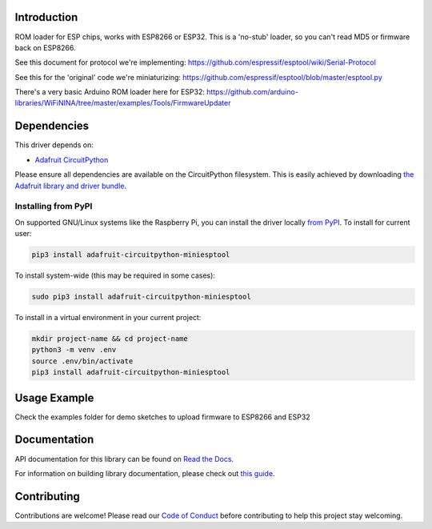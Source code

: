 Introduction
============

.. image:: https://readthedocs.org/projects/adafruit-circuitpython-miniesptool/badge/?version=latest
    :target: https://docs.circuitpython.org/projects/miniesptool/en/latest/
    :alt: Documentation Status

.. image:: https://github.com/adafruit/Adafruit_CircuitPython_Bundle/blob/main/badges/adafruit_discord.svg
    :target: https://adafru.it/discord
    :alt: Discord

.. image:: https://github.com/adafruit/Adafruit_CircuitPython_miniesptool/workflows/Build%20CI/badge.svg
    :target: https://github.com/adafruit/Adafruit_CircuitPython_miniesptool/actions/
    :alt: Build Status

ROM loader for ESP chips, works with ESP8266 or ESP32.
This is a 'no-stub' loader, so you can't read MD5 or firmware back on ESP8266.

See this document for protocol we're implementing:
https://github.com/espressif/esptool/wiki/Serial-Protocol

See this for the 'original' code we're miniaturizing:
https://github.com/espressif/esptool/blob/master/esptool.py

There's a very basic Arduino ROM loader here for ESP32:
https://github.com/arduino-libraries/WiFiNINA/tree/master/examples/Tools/FirmwareUpdater

Dependencies
=============
This driver depends on:

* `Adafruit CircuitPython <https://github.com/adafruit/circuitpython>`_

Please ensure all dependencies are available on the CircuitPython filesystem.
This is easily achieved by downloading
`the Adafruit library and driver bundle <https://github.com/adafruit/Adafruit_CircuitPython_Bundle>`_.

Installing from PyPI
--------------------

On supported GNU/Linux systems like the Raspberry Pi, you can install the driver locally `from
PyPI <https://pypi.org/project/adafruit-circuitpython-miniesptool/>`_. To install for current user:

.. code-block:: shell

    pip3 install adafruit-circuitpython-miniesptool

To install system-wide (this may be required in some cases):

.. code-block:: shell

    sudo pip3 install adafruit-circuitpython-miniesptool

To install in a virtual environment in your current project:

.. code-block:: shell

    mkdir project-name && cd project-name
    python3 -m venv .env
    source .env/bin/activate
    pip3 install adafruit-circuitpython-miniesptool

Usage Example
=============

Check the examples folder for demo sketches to upload firmware to ESP8266 and ESP32

Documentation
=============

API documentation for this library can be found on `Read the Docs <https://docs.circuitpython.org/projects/miniesptool/en/latest/>`_.

For information on building library documentation, please check out `this guide <https://learn.adafruit.com/creating-and-sharing-a-circuitpython-library/sharing-our-docs-on-readthedocs#sphinx-5-1>`_.

Contributing
============

Contributions are welcome! Please read our `Code of Conduct
<https://github.com/adafruit/Adafruit_CircuitPython_miniesptool/blob/main/CODE_OF_CONDUCT.md>`_
before contributing to help this project stay welcoming.
